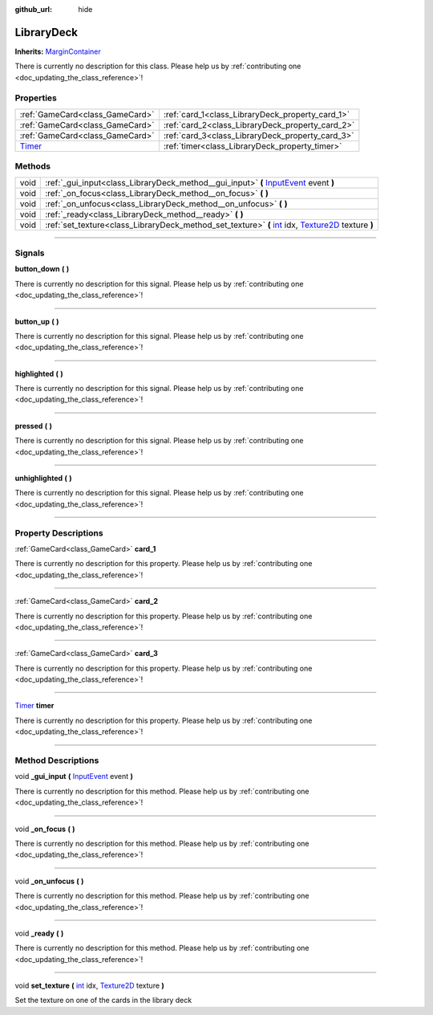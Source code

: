 :github_url: hide

.. DO NOT EDIT THIS FILE!!!
.. Generated automatically from Godot engine sources.
.. Generator: https://github.com/godotengine/godot/tree/master/doc/tools/make_rst.py.
.. XML source: https://github.com/godotengine/godot/tree/master/api/classes/LibraryDeck.xml.

.. _class_LibraryDeck:

LibraryDeck
===========

**Inherits:** `MarginContainer <https://docs.godotengine.org/en/stable/classes/class_margincontainer.html>`_

.. container:: contribute

	There is currently no description for this class. Please help us by :ref:`contributing one <doc_updating_the_class_reference>`!

.. rst-class:: classref-reftable-group

Properties
----------

.. table::
   :widths: auto

   +----------------------------------------------------------------------------+--------------------------------------------------+
   | :ref:`GameCard<class_GameCard>`                                            | :ref:`card_1<class_LibraryDeck_property_card_1>` |
   +----------------------------------------------------------------------------+--------------------------------------------------+
   | :ref:`GameCard<class_GameCard>`                                            | :ref:`card_2<class_LibraryDeck_property_card_2>` |
   +----------------------------------------------------------------------------+--------------------------------------------------+
   | :ref:`GameCard<class_GameCard>`                                            | :ref:`card_3<class_LibraryDeck_property_card_3>` |
   +----------------------------------------------------------------------------+--------------------------------------------------+
   | `Timer <https://docs.godotengine.org/en/stable/classes/class_timer.html>`_ | :ref:`timer<class_LibraryDeck_property_timer>`   |
   +----------------------------------------------------------------------------+--------------------------------------------------+

.. rst-class:: classref-reftable-group

Methods
-------

.. table::
   :widths: auto

   +------+---------------------------------------------------------------------------------------------------------------------------------------------------------------------------------------------------------------------------------------------+
   | void | :ref:`_gui_input<class_LibraryDeck_method__gui_input>` **(** `InputEvent <https://docs.godotengine.org/en/stable/classes/class_inputevent.html>`_ event **)**                                                                               |
   +------+---------------------------------------------------------------------------------------------------------------------------------------------------------------------------------------------------------------------------------------------+
   | void | :ref:`_on_focus<class_LibraryDeck_method__on_focus>` **(** **)**                                                                                                                                                                            |
   +------+---------------------------------------------------------------------------------------------------------------------------------------------------------------------------------------------------------------------------------------------+
   | void | :ref:`_on_unfocus<class_LibraryDeck_method__on_unfocus>` **(** **)**                                                                                                                                                                        |
   +------+---------------------------------------------------------------------------------------------------------------------------------------------------------------------------------------------------------------------------------------------+
   | void | :ref:`_ready<class_LibraryDeck_method__ready>` **(** **)**                                                                                                                                                                                  |
   +------+---------------------------------------------------------------------------------------------------------------------------------------------------------------------------------------------------------------------------------------------+
   | void | :ref:`set_texture<class_LibraryDeck_method_set_texture>` **(** `int <https://docs.godotengine.org/en/stable/classes/class_int.html>`_ idx, `Texture2D <https://docs.godotengine.org/en/stable/classes/class_texture2d.html>`_ texture **)** |
   +------+---------------------------------------------------------------------------------------------------------------------------------------------------------------------------------------------------------------------------------------------+

.. rst-class:: classref-section-separator

----

.. rst-class:: classref-descriptions-group

Signals
-------

.. _class_LibraryDeck_signal_button_down:

.. rst-class:: classref-signal

**button_down** **(** **)**

.. container:: contribute

	There is currently no description for this signal. Please help us by :ref:`contributing one <doc_updating_the_class_reference>`!

.. rst-class:: classref-item-separator

----

.. _class_LibraryDeck_signal_button_up:

.. rst-class:: classref-signal

**button_up** **(** **)**

.. container:: contribute

	There is currently no description for this signal. Please help us by :ref:`contributing one <doc_updating_the_class_reference>`!

.. rst-class:: classref-item-separator

----

.. _class_LibraryDeck_signal_highlighted:

.. rst-class:: classref-signal

**highlighted** **(** **)**

.. container:: contribute

	There is currently no description for this signal. Please help us by :ref:`contributing one <doc_updating_the_class_reference>`!

.. rst-class:: classref-item-separator

----

.. _class_LibraryDeck_signal_pressed:

.. rst-class:: classref-signal

**pressed** **(** **)**

.. container:: contribute

	There is currently no description for this signal. Please help us by :ref:`contributing one <doc_updating_the_class_reference>`!

.. rst-class:: classref-item-separator

----

.. _class_LibraryDeck_signal_unhighlighted:

.. rst-class:: classref-signal

**unhighlighted** **(** **)**

.. container:: contribute

	There is currently no description for this signal. Please help us by :ref:`contributing one <doc_updating_the_class_reference>`!

.. rst-class:: classref-section-separator

----

.. rst-class:: classref-descriptions-group

Property Descriptions
---------------------

.. _class_LibraryDeck_property_card_1:

.. rst-class:: classref-property

:ref:`GameCard<class_GameCard>` **card_1**

.. container:: contribute

	There is currently no description for this property. Please help us by :ref:`contributing one <doc_updating_the_class_reference>`!

.. rst-class:: classref-item-separator

----

.. _class_LibraryDeck_property_card_2:

.. rst-class:: classref-property

:ref:`GameCard<class_GameCard>` **card_2**

.. container:: contribute

	There is currently no description for this property. Please help us by :ref:`contributing one <doc_updating_the_class_reference>`!

.. rst-class:: classref-item-separator

----

.. _class_LibraryDeck_property_card_3:

.. rst-class:: classref-property

:ref:`GameCard<class_GameCard>` **card_3**

.. container:: contribute

	There is currently no description for this property. Please help us by :ref:`contributing one <doc_updating_the_class_reference>`!

.. rst-class:: classref-item-separator

----

.. _class_LibraryDeck_property_timer:

.. rst-class:: classref-property

`Timer <https://docs.godotengine.org/en/stable/classes/class_timer.html>`_ **timer**

.. container:: contribute

	There is currently no description for this property. Please help us by :ref:`contributing one <doc_updating_the_class_reference>`!

.. rst-class:: classref-section-separator

----

.. rst-class:: classref-descriptions-group

Method Descriptions
-------------------

.. _class_LibraryDeck_method__gui_input:

.. rst-class:: classref-method

void **_gui_input** **(** `InputEvent <https://docs.godotengine.org/en/stable/classes/class_inputevent.html>`_ event **)**

.. container:: contribute

	There is currently no description for this method. Please help us by :ref:`contributing one <doc_updating_the_class_reference>`!

.. rst-class:: classref-item-separator

----

.. _class_LibraryDeck_method__on_focus:

.. rst-class:: classref-method

void **_on_focus** **(** **)**

.. container:: contribute

	There is currently no description for this method. Please help us by :ref:`contributing one <doc_updating_the_class_reference>`!

.. rst-class:: classref-item-separator

----

.. _class_LibraryDeck_method__on_unfocus:

.. rst-class:: classref-method

void **_on_unfocus** **(** **)**

.. container:: contribute

	There is currently no description for this method. Please help us by :ref:`contributing one <doc_updating_the_class_reference>`!

.. rst-class:: classref-item-separator

----

.. _class_LibraryDeck_method__ready:

.. rst-class:: classref-method

void **_ready** **(** **)**

.. container:: contribute

	There is currently no description for this method. Please help us by :ref:`contributing one <doc_updating_the_class_reference>`!

.. rst-class:: classref-item-separator

----

.. _class_LibraryDeck_method_set_texture:

.. rst-class:: classref-method

void **set_texture** **(** `int <https://docs.godotengine.org/en/stable/classes/class_int.html>`_ idx, `Texture2D <https://docs.godotengine.org/en/stable/classes/class_texture2d.html>`_ texture **)**

Set the texture on one of the cards in the library deck

.. |virtual| replace:: :abbr:`virtual (This method should typically be overridden by the user to have any effect.)`
.. |const| replace:: :abbr:`const (This method has no side effects. It doesn't modify any of the instance's member variables.)`
.. |vararg| replace:: :abbr:`vararg (This method accepts any number of arguments after the ones described here.)`
.. |constructor| replace:: :abbr:`constructor (This method is used to construct a type.)`
.. |static| replace:: :abbr:`static (This method doesn't need an instance to be called, so it can be called directly using the class name.)`
.. |operator| replace:: :abbr:`operator (This method describes a valid operator to use with this type as left-hand operand.)`
.. |bitfield| replace:: :abbr:`BitField (This value is an integer composed as a bitmask of the following flags.)`
